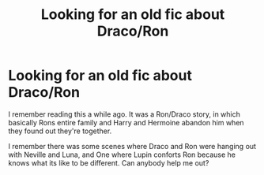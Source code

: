 #+TITLE: Looking for an old fic about Draco/Ron

* Looking for an old fic about Draco/Ron
:PROPERTIES:
:Author: Myaccount37373837
:Score: 1
:DateUnix: 1525668643.0
:DateShort: 2018-May-07
:FlairText: Fic Search
:END:
I remember reading this a while ago. It was a Ron/Draco story, in which basically Rons entire family and Harry and Hermoine abandon him when they found out they're together.

I remember there was some scenes where Draco and Ron were hanging out with Neville and Luna, and One where Lupin conforts Ron because he knows what its like to be different. Can anybody help me out?

